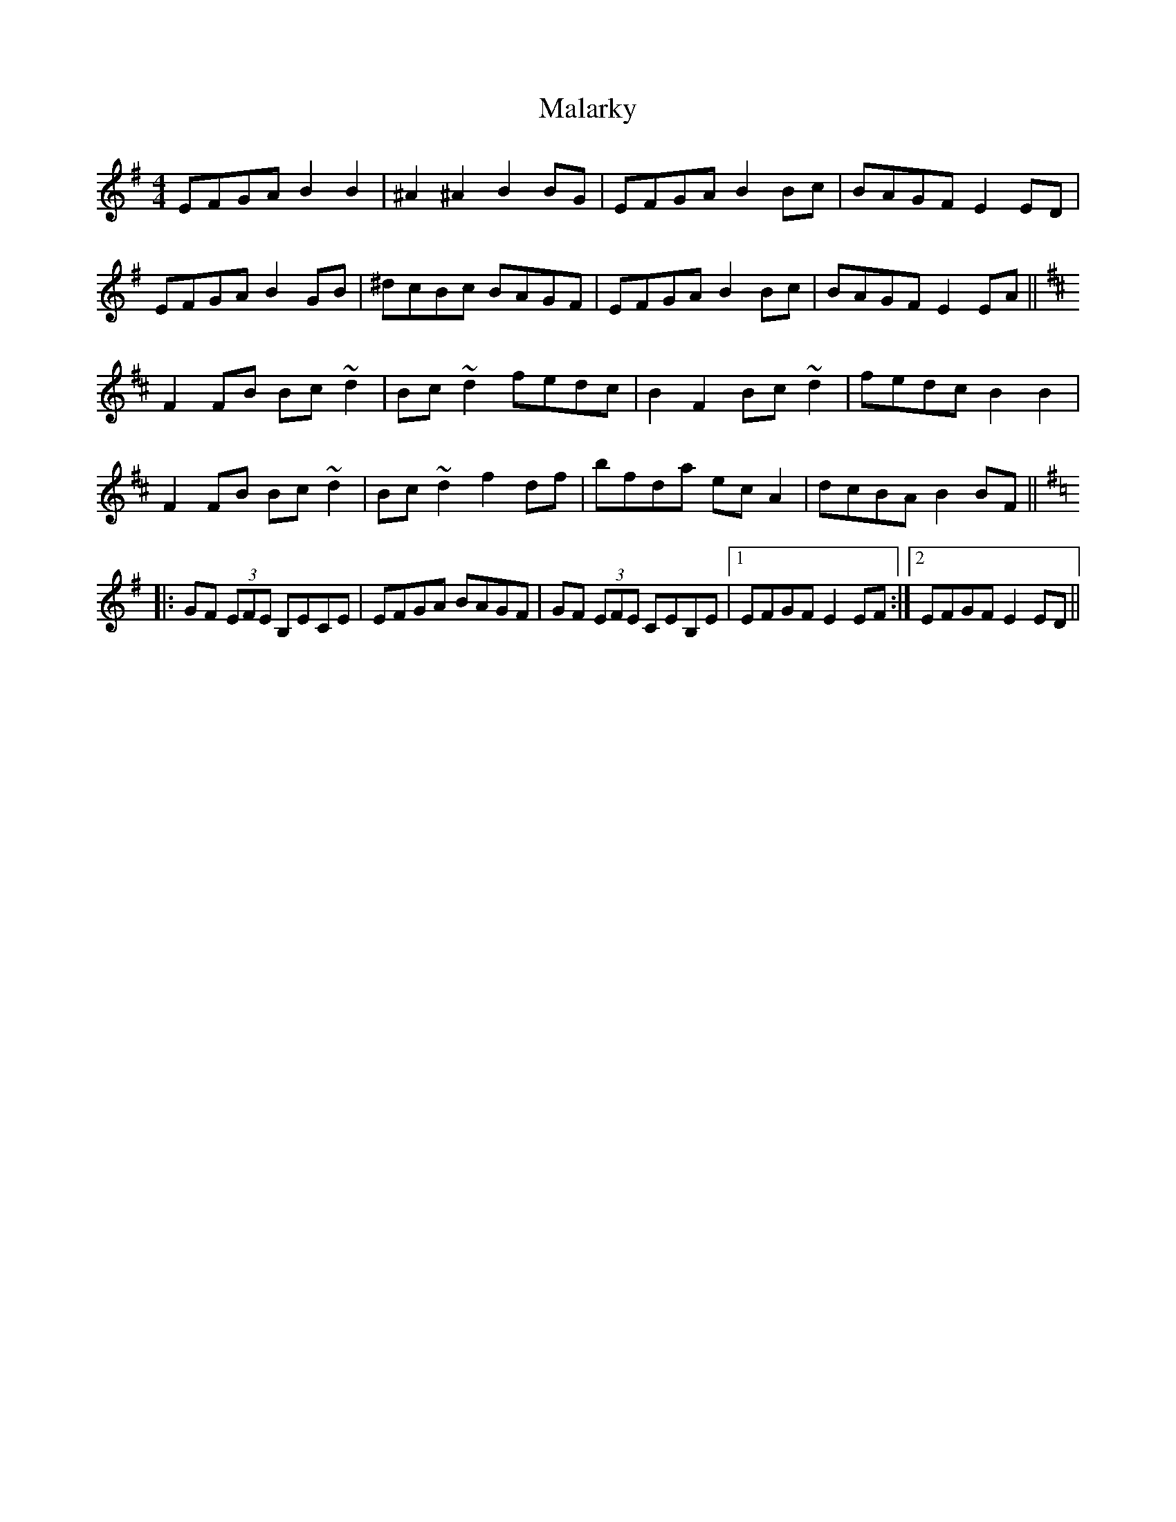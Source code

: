 X: 25192
T: Malarky
R: reel
M: 4/4
K: Eminor
EFGA B2B2|^A2^A2 B2BG|EFGA B2Bc|BAGF E2ED|
EFGA B2GB|^dcBc BAGF|EFGA B2Bc|BAGF E2EA||
K: Bmin
F2FB Bc~d2|Bc~d2 fedc|B2F2 Bc~d2|fedc B2B2|
F2FB Bc~d2|Bc~d2 f2df|bfda ecA2|dcBA B2BF||
K: Emin
|:GF (3EFE B,ECE|EFGA BAGF|GF (3EFE CEB,E|1 EFGF E2EF:|2 EFGF E2ED||

